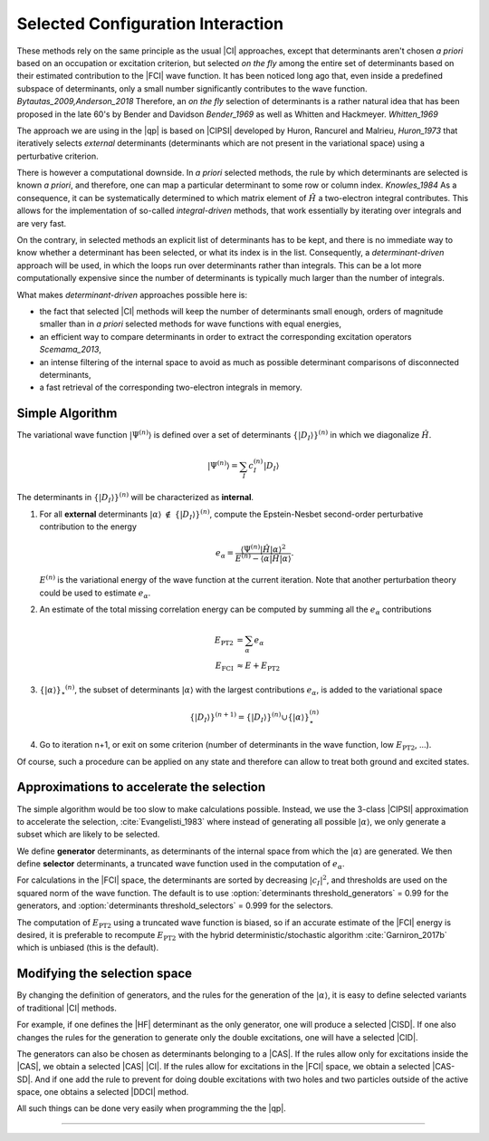 Selected Configuration Interaction
==================================

.. default-role:: cite

These methods rely on the same principle as the usual |CI| approaches, except
that determinants aren't chosen *a priori* based on an occupation or
excitation criterion, but selected *on the fly* among the entire set of
determinants based on their estimated contribution to the |FCI| wave function.
It has been noticed long ago that, even inside a predefined subspace of
determinants, only a small number significantly contributes to the wave
function. `Bytautas_2009,Anderson_2018` Therefore, an *on the fly*
selection of determinants is a rather natural idea that has been proposed
in the late 60's by Bender and Davidson `Bender_1969` as well as Whitten
and Hackmeyer. `Whitten_1969`

The approach we are using in the |qp| is based on |CIPSI| developed by Huron,
Rancurel and Malrieu, `Huron_1973` that iteratively selects *external*
determinants (determinants which are not present in the variational space)
using a perturbative criterion.

There is however a computational downside. In *a priori* selected
methods, the rule by which determinants are selected is known *a
priori*, and therefore, one can map a particular determinant to some row or
column index. `Knowles_1984` As a consequence, it can be systematically
determined to which matrix element of :math:`\hat H` a two-electron integral
contributes. This allows for the implementation of so-called
*integral-driven* methods, that work essentially by iterating over
integrals and are very fast.

On the contrary, in selected methods an explicit list of determinants has to be
kept, and there is no immediate way to know whether a determinant has been
selected, or what its index is in the list. Consequently, a
*determinant-driven* approach will be used, in which the loops run over
determinants rather than integrals. This can be a lot more computationally
expensive since the number of determinants is typically much larger than the
number of integrals.

What makes *determinant-driven* approaches possible here is:

- the fact that selected |CI| methods will keep the number of determinants small
  enough, orders of magnitude smaller than in *a priori* selected methods for
  wave functions with equal energies,
- an efficient way to compare determinants in order to extract the
  corresponding excitation operators `Scemama_2013`,
- an intense filtering of the internal space to avoid as much as possible
  determinant comparisons of disconnected determinants,
- a fast retrieval of the corresponding two-electron integrals in memory.


Simple Algorithm
----------------

.. default-role:: math 

.. |SetDI| replace:: `\{|D_I\rangle\}^{(n)}`
.. |Psi_n| replace:: `|\Psi^{(n)}\rangle`
.. |H| replace:: `\hat H`
.. |kalpha| replace:: `|\alpha\rangle`
.. |kalpha_star| replace:: `\{ |\alpha \rangle \}_\star ^{(n)}`
.. |ealpha| replace:: `e_\alpha`
.. |EPT| replace:: `E_\text{PT2}`

The variational wave function |Psi_n| is defined over a set of determinants
|SetDI| in which we diagonalize |H|.

.. math::

   |\Psi^{(n)}\rangle = \sum_{I} c_I^{(n)} |D_I\rangle


The determinants in |SetDI| will be characterized as **internal**.

#. For all **external** determinants |kalpha| `\notin` |SetDI|, compute the
   Epstein-Nesbet second-order perturbative contribution to the energy

   .. math::

      e_\alpha = \frac{ \langle \Psi^{(n)}| {\hat H} | \alpha \rangle^2 }{E^{(n)} - \langle \alpha | {\hat H} | \alpha \rangle }.

   `E^{(n)}` is the variational energy of the wave function at the current
   iteration. Note that another perturbation theory could be used to estimate
   |ealpha|.

#. An estimate of the total missing correlation energy can be computed
   by summing all the |ealpha| contributions

   .. math::

      E_\text{PT2} & = \sum_{\alpha} e_\alpha \\
      E_\text{FCI} & \approx E + E_\text{PT2} 

#. |kalpha_star|, the subset of determinants |kalpha| with the largest
   contributions |ealpha|, is added to the variational space

   .. math::

      \{ |D_I \rangle \}^{(n+1)} = \{|D_I\rangle\}^{(n)} \cup \{ |\alpha\rangle \}_\star^{(n)}


#. Go to iteration n+1, or exit on some criterion (number of determinants in
   the wave function, low |EPT|, ...).


Of course, such a procedure can be applied on any state and therefore can allow to treat both ground and excited states. 


Approximations to accelerate the selection
------------------------------------------

The simple algorithm would be too slow to make calculations possible. Instead,
we use the 3-class |CIPSI| approximation to accelerate the selection, 
:cite:`Evangelisti_1983` where instead of generating all possible |kalpha|,
we only generate a subset which are likely to be selected.

We define **generator** determinants, as determinants of the internal space
from which the |kalpha| are generated.
We then define **selector** determinants, a truncated wave function 
used in the computation of |ealpha|.

For calculations in the |FCI| space, the determinants are sorted by decreasing
`|c_I|^2`, and thresholds are used on the squared norm of the wave function.
The default is to use :option:`determinants threshold_generators` = 0.99 for
the generators, and :option:`determinants threshold_selectors` = 0.999 for the
selectors.

The computation of |EPT| using a truncated wave function is biased,
so if an accurate estimate of the |FCI| energy is desired, it is preferable
to recompute |EPT| with the hybrid deterministic/stochastic algorithm
:cite:`Garniron_2017b` which is unbiased (this is the default).


Modifying the selection space
-----------------------------

By changing the definition of generators, and the rules for the generation of
the |kalpha|, it is easy to define selected variants of traditional |CI| methods.

For example, if one defines the |HF| determinant as the only generator,
one will produce a selected |CISD|. If one also changes the rules for the generation
to generate only the double excitations, one will have a selected |CID|.

The generators can also be chosen as determinants belonging to a |CAS|. If the
rules allow only for excitations inside the |CAS|, we obtain a selected
|CAS| |CI|. If the rules allow for excitations in the |FCI| space, we obtain
a selected |CAS-SD|. And if one add the rule to prevent for doing double
excitations with two holes and two particles outside of the active space, one
obtains a selected |DDCI| method.

All such things can be done very easily when programming the the |qp|.

-----------------------------------

.. bibliography:: selected.bib
   :style: unsrt
   :labelprefix: A


